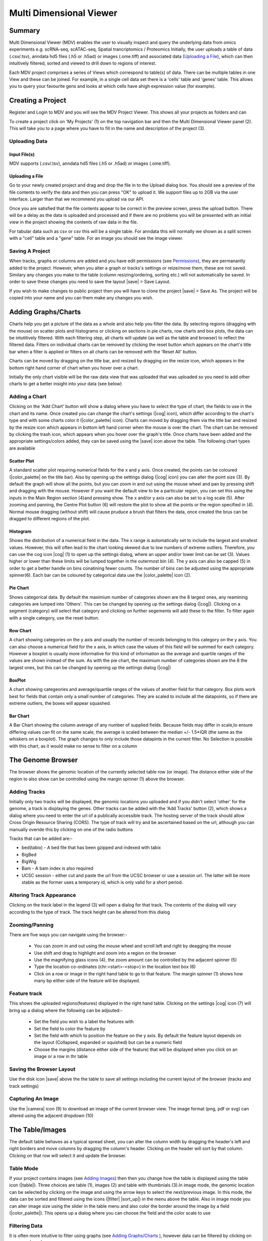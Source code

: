 .. |expand| raw:: html

   <i class='fas fa-plus-circle'></i>

.. |zegami| raw:: html

   <img src='http://martindev1.molbiol.ox.ac.uk/static/img/icons/zegami.png'/>

.. |clone| raw:: html

   <i class='fas fa-clone'></i>

.. |download| raw:: html

   <i class='fas fa-download'></i>

.. |history_icon| raw:: html

   <i class='fas fa-history'></i>

.. |question| raw:: html

   <i class='fas fa-question'></i>

.. |tss_icon| raw:: html

   <i class='fas fa-exchange-alt'></i>

.. |stream| raw:: html

   <i class='fas fa-stream'></i>

.. |sort_up| raw:: html

   <i class='fas fa-sort-alpha-up'></i>

.. |color_palette| raw:: html

   <i class='fas fa-palette'></i>

.. |save| raw:: html

   <i class='fas fa-save'></i>

.. |camera| raw:: html

   <i class='fas fa-camera-retro'></i>

.. |cog| raw:: html

   <i class='fas fa-cog'></i>

.. |filter| raw:: html

   <i class='fas fa-filter'></i>

.. |table| raw:: html

   <i class='fas fa-table'></i>

.. |tags| raw:: html

   <i class='fas fa-tags'></i>

.. |images| raw:: html

   <i class='far fa-images'></i>

.. |call_peaks| raw:: html

   <i class='fas fa-signature'></i>

.. |share_icon| raw:: html

   <i class='fas fa-share'></i>

.. |cluster| raw:: html

   <i class='fab fa-cloudsmith'></i>



.. _multi-locus-view:

Multi Dimensional Viewer
#########################

Summary
===================

Multi Dimensional Viewer (MDV) enables the user to visually inspect and query the underlying data from omics experiments e.g. scRNA-seq, scATAC-seq, Spatial trancriptomics / Proteomics
Initially, the user uploads a table of data (.csv/.tsv), anndata hd5 files (.h5 or .h5ad) or images (.ome.tiff) and associated data (`Uploading a File`_), which can then intuitively filtered, sorted and viewed to drill down to regions of interest. 

Each MDV project comprises a series of Views which correspond to table(s) of data. There can be multiple tables in one View and these can be joined. For example, in a single cell data set there is a 'cells' table and 'genes' table.  
This allows you to query your favourite gens and looks at which cells have ahigh expression value (for example).

Creating a Project
===================

Register and Login to MDV and you will see the MDV Project Viewer. This shows all your projects as folders and can 

To create a project click on 'My Projects' (1) on the top navigation bar and then the  Multi Dimensional Viewer panel (2). This will take you to a page where you have to fill in the name and description of the project (3).


Uploading Data
----------------

Input File(s) 
++++++++++++++++++++++++
MDV supports (.csv/.tsv), anndata hd5 files (.h5 or .h5ad) or images (.ome.tiff). 


Uploading a File
+++++++++++++++++++++

Go to your newly created project and drag and drop the file in to the Upload dialog box. You should see a preview of the file contents to verify the data
and then you can press "OK" to upload it. We support files up to 2GB via the user interface. Larger than that we recommend you upload via our API.

Once you are satisfied that the file contents appear to be correct in the preview screen, press the upload button. There will be a delay as the data is uploaded and processed and if there are no problems 
you will be presented with an initial view in the project showing the contents of raw data in the file.

For tabular data such as csv or csv this will be a single table.
For anndata this will normally we shown as a split screen with a "cell" table and a "gene" table.
For an image you should see the image viewer. 



Saving A Project
----------------
When tracks, graphs or columns are added and you have edit permissions (see `Permissions`_), they are permanantly added to the project. 
However, when you alter a graph or tracks's settings or reize/move them, these are not saved. Similary any changes you make to the table (column resizing/ordering, sorting etc.)
will not automatically be saved. In order to save these changes you need to save the layout  |save| > Save Layout.

If you wish to make changes to public project then you will have to clone the project |save| > Save As. 
The project will be copied into your name and you can them make any changes you wish.


.. _MDV-view-data:


Adding Graphs/Charts
=====================

Charts help you get a picture of the data as a whole and also help you filter the data. 
By selecting regions (dragging with the mouse) on scatter plots and histograms or clicking on sections in pie charts, row charts and box plots, the data can be intutitively filtered. 
With each filtering step, all charts will update (as well as the table and browser) to reflect the filtered data. 
Filters on individual charts can be removed by clicking the reset button which appears on the chart's title bar when a filter is applied or filters on all charts can be removed with the 'Reset All' button. 

Charts can be moved by dragging on the title bar, and resized by dragging on the resize icon, which appears in the bottom right hand corner of chart when you hover over a chart. 

Initially the only chart visible will be the raw data view that was uploaded that was uploaded so you need to add other charts to get a better insight into your data (see below)

.. _MDV-adding-a-chart:

Adding a Chart
----------------

Clicking on the 'Add Chart' button will show a dialog where you have to select the type of chart, the fields to use in the chart and its name. Once created you can change the chart's settings (|cog| icon), which differ according to the chart's type and with some charts color it (|color_palette| icon). Charts can moved by dragging them via the title bar and resized by the resize icon which appears in bottom left hand corner when the mouse is over the chart. The chart can be removed by clicking the trash icon, which appears when you hover over the graph's title. Once charts have been added and the appropriate settings/colors added, they can be saved using the |save| icon above the table. The following chart types are available

.. _MDV-scatter-plot:

Scatter Plot
+++++++++++++++++

A standard scatter plot requiring numerical fields for the x and y axis. Once created, the points can be coloured (|color_palette| on the title bar). Also by opening up the settings dialog (|cog| icon) you can alter the point size (3). By default the graph will show all the points, but you can zoom in and out using the mouse wheel and pan by pressing shift and dragging with the mouse. However if you want the default view to be a particular region, you can set this using the inputs in the Main Region section (4)and pressing show. The x and/or y axis can also be set to a log scale (5). After zooming and panning, the Centre Plot button (6) will restore the plot to show all the points or the region specified in (4). Normal mouse dragging (without shift) will cause pruduce a brush that filters the data, once created the brus can be dragged to different regions of the plot.  

Histogram
+++++++++++++++

Shows the distribution of a numerical field in the data. The x range is automatically set to include the largest and smallest values. However, this will often lead to the chart looking skewed due to low numbers of extreme outliers. Therefore, you can use the cog icon |cog| (1) to open up the settings dialog, where an upper and/or lower limit can be set (3). Values higher or lower than these limits will be lumped together in the outermost bin (4). The y axis can also be capped (5) in order to get a better handle on bins conatining fewer counts. The number of bins can be adjusted using the appropriate spinner(6). Each bar can be coloured by categorical data use the |color_palette| icon (2). 


Pie Chart
+++++++++++++
Shows categorical data. By default the maximium number of categories shown are the 8 largest ones, any reamining categories are lumped into 'Others'. This can be changed by opening up the settings dialog (|cog|). Clicking on a segment (category) will select that category and clicking on further segements will add these to the filter. To filter again with a single category, use the reset button.

Row Chart
+++++++++++++
A chart showing categories on the y axis and usually the number of records belonging to this category on the y axis. You can also choose a numerical field for the x axis, in which case the values of this field will be summed for each category. However a boxplot is usually more informative for this kind of information as the average and quartile ranges of the values are shown instead of the sum. As with the pie chart, the maximium number of categories shown are the 8 the largest ones, but this can be changed by opening up the settings dialog (|cog|)

BoxPlot
++++++++++
A chart showing categeories and average/quartile ranges of the values of another field for that category. Box plots work best for fields that contain only a small number of categories. They are scaled to include all the datapoints, so if there are extreme outliers, the boxes will appear squashed.

Bar Chart
++++++++++
A Bar Chart showing the column average of any number of supplied fields. Because fields may differ in scale,to ensure differing values can fit on the same scale, the average is scaled between the median +/- 1.5*IQR (the same as the whiskers on a boxplot). 
The graph changes to only include those datapints in the current filter. No Selection is possible with this chart, as it would make no sense to filter on a column 




The Genome Browser
====================

The browser shows the genomic location of the currently selected table row (or image). The distance either side of the region to also show can be controlled using the margin spinner (1)  above the browser.


.. _MDV-adding-tracks:

Adding Tracks
-------------

Initially only two tracks will be displayed, the genomic locations you uploaded and if you didn't select 'other' for the genome, a track is displaying the genes. Other tracks can be added with the  'Add Tracks' button (2), which shows a dialog where you need to enter the url of a publically accessible track. The hosting server of the track should allow Cross Origin Resource Sharing (CORS). The type of track will try and be ascertained based on the url, although you can manually overide this by clicking on one of the radio buttons

Tracks that can be added are:-

* bed(tabix) - A bed file that has been gzipped and indexed with tabix
* BigBed 
* BigWig
* Bam - A bam index is also required
* UCSC session - either cut and paste the url from the UCSC browser or use a session url. The latter will be more stable as the former uses a temporary id, which is only valid for a short period.


Altering Track Appearance
----------------------------

Clicking on the track label in the legend (3) will open a dialog for that track. The contents of the dialog will vary
according to the type of track. The track height can be altered from this dialog

Zooming/Panning
------------------------

There are five ways you can navigate using the browser:-

   * You can zoom in and out using the mouse wheel and scroll left and right by deagging the mouse
   * Use shift and drag to highlight and zoom into a region on the browser
   * Use the magnifying glass icons (4), the zoom amount can be controlled by the adjacent spinner (5)
   * Type the location co-ordinates (chr:<start>-<stop>) in the location text box (6)
   * Click on a row or image in the right hand table to go to that feature. The margin spinner (1) shows how many bp  either side of the feature will be displayed. 

Feature track
-------------------
This shows the uploaded regions(features) displayed in the right hand table. Clicking on the settings |cog| icon (7) will bring up a dialog where the following can be adjsuted:-

    * Set the field you wish to a label the features with
    * Set the field to color the feature by
    * Set the field with which to position the feature on the y axis. By default the feature layout depends on the layout (Collapsed, expanded or squished)
      but can be a numeric field 
    * Choose the margins (distance either side of the feature) that will be displayed when you click on an image or a row in thr table


Saving the Browser Layout
-----------------------------------
Use the disk icon |save| above the the table to save all settings including the current layout of the browser (tracks and track settings)

Capturing An Image
---------------------------
Use the |camera| icon (9) to download an image of the current browser view. The image format (png, pdf or svg) can altered using the adjacent dropdown (10)



The Table/Images
===================
The default table behaves as a typical spread sheet, you can alter the column width by dragging the header's left and right borders and move columns by dragging the column's header. Clicking on the header will sort by that column. Clicking on that row will select it and update the browser.

Table Mode
----------------


If your project contains images (see `Adding Images`_) then then you change how the table is displayed using the table icon (|table|). Three choices are table (1), images (2) and table with thumbnials (3).In image mode, the genomic location can be selected by clicking on the image and using the arrow keys to select the next/previous image. In this mode, the data can be sorted and filtered using the icons (|filter| |sort_up|) in the menu above the table.
Also in image mode you can alter image size using the slider in the table menu and also color the border around the image by a field (|color_palette|). This opens up a dialog where you can choose the field and the color scale to use


Filtering Data
----------------------
It is often more intuitive to filter using graphs (see `Adding Graphs/Charts`_ ), however data can be filtered by clicking on filter icon |filter| in each column header. To filter on multiple columns or when the table is only showing images,press the filter icon on the top table menu. This will bring up a dialog showing filtering options for all fields in the data. Whenever any filters are added or changed, any charts will update accordingly,but the filters are not added to the charts or existing filters on the charts updated as they are completely independant.

Sorting Data
-----------------
The data  can be sorted on columns by clicking the column header (shift click to sort on multiple columns). The data can be also be filtered by clcking the sort icon |sort_up| in the table menu. In the sort dialog,the columns to be sorted on are added usng the plus icon and then either Ascending (ASC) or descending (DESC) can be chosen . The sort order can be changed by dragging the labels or columns removed from the sort by clicking on the trash icon

.. _MDV-tagging-locations:

Tagging Locations
====================

Sometimes it may be useful to catgeorise or tag the genomic location based on a trend theat that you have discovered. This can be done by opening up the tagging dialog with tag icon |tags| (1) in the menu above the table. Initially only the none category is present. To add other ones type a name in the text box (2) and press the add button (3) . The category will then be added to the list at the top of the dialog. By selecting the radio button next to it, then clicking on an image or a cell in the tagging column in the table will tag that genomic location. Multiple locations can be tagged by clicking and image/cell and the shift clicking another one and all the images/rows in between will be tagged. The 'Tag All' will tag all the currently filtered locations with the currently selected catogry. Another way to tag is to use the arrow keys to go to the next previous image/row and then press the shortcut key shown in brackets next to the category to tag the currently selected items with that category. The category color can be changed by clicking on the appropriate color chooser (7). The category can be removed (which will remove all tags of this category from the data using the trash icon next to the category (8)

*N.B.* To permanantly save the tags press the Save button (5) which will commit the changes to the database.

.. _MDV-adding-images:

Adding Images
=====================



Creating Subsets
=================

Clicking on |clone| brings up a dialog, which allows you to create a subset of the currently selected locations

You can choose to create the subset either from the currently filtered locations (1) or from a random subset (2) with a specified number (3). 
After filling in a name and description (4) and (5), press 'Create' and the subset will be created. 
Once this has happened, you will get a link to the subset. You can create a susbset of any project you have viewing rights too, including public projects, and you will 
be the owner of the subset. All graphs/tracks/columns are copied, although the graphs may look different as there will be fewer locations in the new project.
 

Exporting Data
===============

Click on the download icon |download| to download the currently filtered locatons. The data is just downloaded as a text file, 
although you get a choice to download in either tsv or csv format. 
Only the currently displayed columns will be downloaded, so expand any column groups by clicking the plus icon |expand| if you want these in your file. 



Permissions
============
There are two types of permission for a project, view and edit. 

If you have a view permission for a project (anyone has view permission for a public project), you can open the project and add tracks and charts, as well as edit existing charts and tracks. However, you cannot save any updates or run any jobs such as finding TSS's or creating images.
If you want to do this, you will have to copy the project (you need to be logged in) - click the  disk icon (|save|)  and then select 'save as'. 
This will clone the project in your name and then you can make any changes you wish.

If you have editing rights to a project you can make any changes you want , run any jobs and save the layout |save| . You automatically have editing rights to a project you own it or if you are an adminisrator.  You can also be assigened editing rights to a project (see below)

The |share_icon| icon on the menu allows you to share the project with another user and assign them view or editing rights 

Sharing a Project
-----------------

Click on share icon (|share_icon|) above the table and select 'share project' 

Start typing the name of user you want to share the project with in the text box (1) and then select the name from the drop down.
When you press 'Add' (2), the project will be shared and the name of the user will be added to the dialog (3). You can change the editing rights of the user to view or edit using the dropdown (4) or stop sharing by pressing the trash icon (5)

Making a Project Public
------------------------

Click on share icon (|share_icon|) above the table and select 'share project', you will be prompted to see whether you really want the 
project to become public. If you click OK then then anyone (including non users) will be able to view the project. You can share the project by sharing the link in the browser's address bar.

Submitting an Issue
====================

An Issue or question, can be asked within MDV (if you are logged in) using the help link  in the top navigation bar |question|  > 'Send Question'.
You can also submit an issue to he `GitHub page <https://github.com/Hughes-Genome-Group/MDV/issues>`_


Frequently Asked Questions
============================

Can MDV be viewed on a mobile/small screen device?
---------------------------------------------------

No. The whole idea is to see how each component ie. the graphs,tracks and images change as you filter the data, which would not be possible,
if only one component was displayed at once. 
All panels and individual tracks/graphs/table columns/images can be resized, to get the exact layout that the user requires, rather than relying on adapative screen size techniques which limit viewing to a single compnent/panel on small screen sizes

